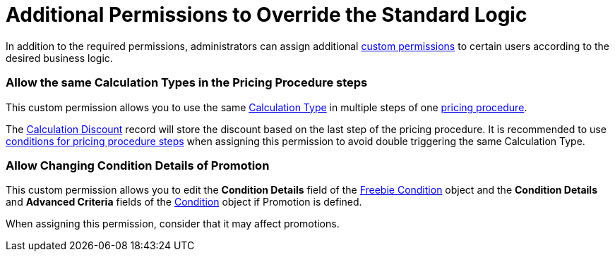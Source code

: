 = Additional Permissions to Override the Standard Logic

In addition to the required permissions, administrators can assign
additional
https://help.salesforce.com/s/articleView?id=sf.custom_perms_overview.htm&type=5[custom
permissions] to certain users according to the desired business logic. 

[[h2__1759465302]]
=== Allow the same Calculation Types in the Pricing Procedure steps

This custom permission allows you to use the same
link:calculation-types[Calculation Type] in multiple steps of one
link:pricing-procedure-v-2-steps[pricing procedure].

The link:calculated-discount-field-reference[Calculation Discount]
record will store the discount based on the last step of the pricing
procedure. It is recommended to use link:step-conditions[conditions
for pricing procedure steps] when assigning this permission to avoid
double triggering the same Calculation Type.

[[h2_1283392283]]
=== Allow Сhanging Condition Details of Promotion

This custom permission allows you to edit the *Condition Details* field
of the link:freebie-condition-field-reference[Freebie Condition]
object and the *Condition Details* and *Advanced Criteria* fields of the
link:condition-field-reference[Condition] object if
[.object]#Promotion# is defined.

When assigning this permission, consider that it may affect
promotions.
